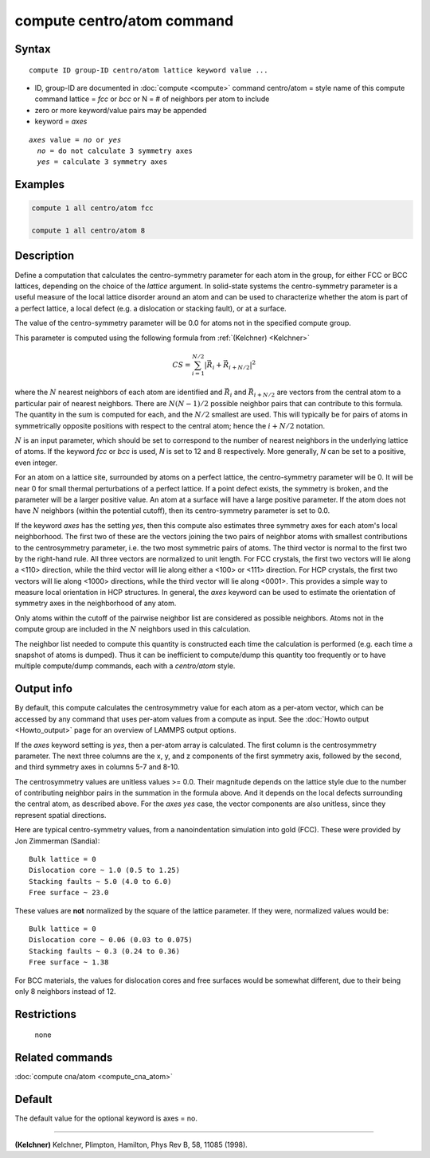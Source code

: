 .. index:: compute centro/atom

compute centro/atom command
===========================

Syntax
""""""

.. parsed-literal::

   compute ID group-ID centro/atom lattice keyword value ...

* ID, group-ID are documented in :doc:`compute <compute>` command
  centro/atom = style name of this compute command
  lattice = *fcc* or *bcc* or N = # of neighbors per atom to include
* zero or more keyword/value pairs may be appended
* keyword = *axes*

.. parsed-literal::

     *axes* value = *no* or *yes*
       *no* = do not calculate 3 symmetry axes
       *yes* = calculate 3 symmetry axes

Examples
""""""""

.. code-block:: LAMMPS

   compute 1 all centro/atom fcc

   compute 1 all centro/atom 8

Description
"""""""""""

Define a computation that calculates the centro-symmetry parameter for
each atom in the group, for either FCC or BCC lattices, depending on
the choice of the *lattice* argument.  In solid-state systems the
centro-symmetry parameter is a useful measure of the local lattice
disorder around an atom and can be used to characterize whether the
atom is part of a perfect lattice, a local defect (e.g. a dislocation
or stacking fault), or at a surface.

The value of the centro-symmetry parameter will be 0.0 for atoms not
in the specified compute group.

This parameter is computed using the following formula from
:ref:`(Kelchner) <Kelchner>`

.. math::

   CS = \sum_{i = 1}^{N/2} | \vec{R}_i + \vec{R}_{i+N/2} |^2

where the :math:`N` nearest neighbors of each atom are identified and
:math:`\vec{R}_i` and :math:`\vec{R}_{i+N/2}` are vectors from the
central atom to a particular pair of nearest neighbors.  There are
:math:`N (N-1)/2` possible neighbor pairs that can contribute to this
formula.  The quantity in the sum is computed for each, and the
:math:`N/2` smallest are used.  This will typically be for pairs of
atoms in symmetrically opposite positions with respect to the central
atom; hence the :math:`i+N/2` notation.

:math:`N` is an input parameter, which should be set to correspond to
the number of nearest neighbors in the underlying lattice of atoms.
If the keyword *fcc* or *bcc* is used, *N* is set to 12 and 8
respectively.  More generally, *N* can be set to a positive, even
integer.

For an atom on a lattice site, surrounded by atoms on a perfect
lattice, the centro-symmetry parameter will be 0.  It will be near 0
for small thermal perturbations of a perfect lattice.  If a point
defect exists, the symmetry is broken, and the parameter will be a
larger positive value.  An atom at a surface will have a large
positive parameter.  If the atom does not have :math:`N` neighbors
(within the potential cutoff), then its centro-symmetry parameter is
set to 0.0.

If the keyword *axes* has the setting *yes*, then this compute also
estimates three symmetry axes for each atom's local neighborhood.  The
first two of these are the vectors joining the two pairs of neighbor
atoms with smallest contributions to the centrosymmetry parameter,
i.e. the two most symmetric pairs of atoms.  The third vector is
normal to the first two by the right-hand rule.  All three vectors are
normalized to unit length.  For FCC crystals, the first two vectors
will lie along a <110> direction, while the third vector will lie
along either a <100> or <111> direction.  For HCP crystals, the first
two vectors will lie along <1000> directions, while the third vector
will lie along <0001>.  This provides a simple way to measure local
orientation in HCP structures.  In general, the *axes* keyword can be
used to estimate the orientation of symmetry axes in the neighborhood
of any atom.

Only atoms within the cutoff of the pairwise neighbor list are
considered as possible neighbors.  Atoms not in the compute group are
included in the :math:`N` neighbors used in this calculation.

The neighbor list needed to compute this quantity is constructed each
time the calculation is performed (e.g. each time a snapshot of atoms
is dumped).  Thus it can be inefficient to compute/dump this quantity
too frequently or to have multiple compute/dump commands, each with a
*centro/atom* style.

Output info
"""""""""""

By default, this compute calculates the centrosymmetry value for each
atom as a per-atom vector, which can be accessed by any command that
uses per-atom values from a compute as input.  See the :doc:`Howto output <Howto_output>` page for an overview of LAMMPS output
options.

If the *axes* keyword setting is *yes*, then a per-atom array is
calculated. The first column is the centrosymmetry parameter.  The
next three columns are the x, y, and z components of the first
symmetry axis, followed by the second, and third symmetry axes in
columns 5-7 and 8-10.

The centrosymmetry values are unitless values >= 0.0.  Their magnitude
depends on the lattice style due to the number of contributing neighbor
pairs in the summation in the formula above.  And it depends on the
local defects surrounding the central atom, as described above.  For
the *axes yes* case, the vector components are also unitless, since
they represent spatial directions.

Here are typical centro-symmetry values, from a nanoindentation
simulation into gold (FCC).  These were provided by Jon Zimmerman
(Sandia):

.. parsed-literal::

   Bulk lattice = 0
   Dislocation core ~ 1.0 (0.5 to 1.25)
   Stacking faults ~ 5.0 (4.0 to 6.0)
   Free surface ~ 23.0

These values are **not** normalized by the square of the lattice
parameter.  If they were, normalized values would be:

.. parsed-literal::

   Bulk lattice = 0
   Dislocation core ~ 0.06 (0.03 to 0.075)
   Stacking faults ~ 0.3 (0.24 to 0.36)
   Free surface ~ 1.38

For BCC materials, the values for dislocation cores and free surfaces
would be somewhat different, due to their being only 8 neighbors instead
of 12.

Restrictions
""""""""""""
 none

Related commands
""""""""""""""""

:doc:`compute cna/atom <compute_cna_atom>`

Default
"""""""

The default value for the optional keyword is axes = no.

----------

.. _Kelchner:

**(Kelchner)** Kelchner, Plimpton, Hamilton, Phys Rev B, 58, 11085 (1998).

